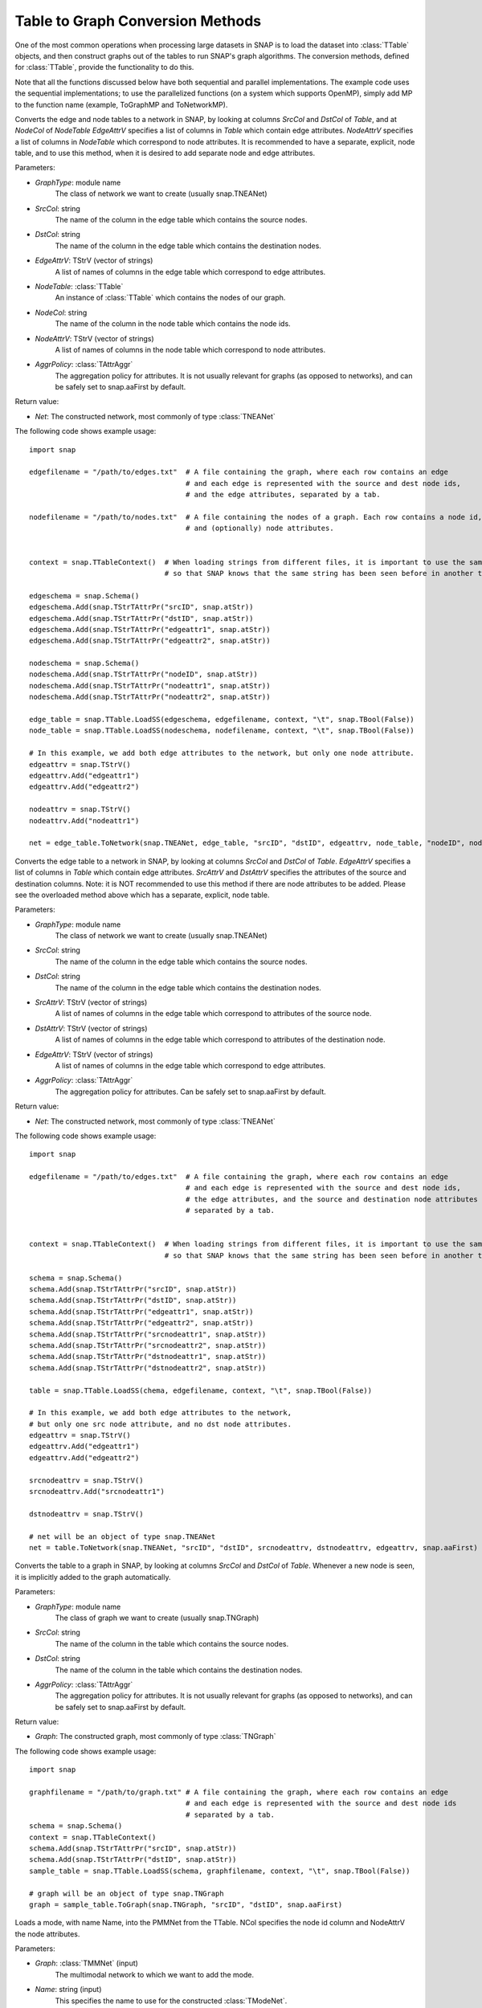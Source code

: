 Table to Graph Conversion Methods
```````````````````````````````````

One of the most common operations when processing large datasets in SNAP is to load the dataset into :class:`TTable` objects, and then construct graphs out of the tables to run SNAP's graph algorithms. The conversion methods, defined for :class:`TTable`, provide the functionality to do this.

Note that all the functions discussed below have both sequential and parallel implementations. The example code uses the sequential implementations; to use the parallelized functions (on a system which supports OpenMP), simply add MP to the function name (example, ToGraphMP and ToNetworkMP).

.. function:: ToNetwork(GraphType, const TStr& SrcCol, const TStr& DstCol, TStrV& EdgeAttrV, PTable NodeTable, const TStr& NodeCol, TStrV& NodeAttrV, TAttrAggr AggrPolicy)

Converts the edge and node tables to a network in SNAP, by looking at columns *SrcCol* and *DstCol* of *Table*, and at *NodeCol* of *NodeTable*
*EdgeAttrV* specifies a list of columns in *Table* which contain edge attributes. *NodeAttrV* specifies a list of columns in *NodeTable* which correspond to node attributes.
It is recommended to have a separate, explicit, node table, and to use this method, when it is desired to add separate node and edge attributes.

Parameters:

- *GraphType*: module name
    The class of network we want to create (usually snap.TNEANet)

- *SrcCol*: string
    The name of the column in the edge table which contains the source nodes.

- *DstCol*: string
    The name of the column in the edge table which contains the destination nodes.

- *EdgeAttrV*: TStrV (vector of strings)
    A list of names of columns in the edge table which correspond to edge attributes.

- *NodeTable*: :class:`TTable`
    An instance of :class:`TTable` which contains the nodes of our graph.

- *NodeCol*: string
    The name of the column in the node table which contains the node ids.

- *NodeAttrV*: TStrV (vector of strings)
     A list of names of columns in the node table which correspond to node attributes.

- *AggrPolicy*: :class:`TAttrAggr`
    The aggregation policy for attributes. It is not usually relevant for graphs (as opposed to networks), and can be safely set to snap.aaFirst by default.

Return value:

- *Net*: The constructed network, most commonly of type :class:`TNEANet`

The following code shows example usage::
    
    import snap

    edgefilename = "/path/to/edges.txt"  # A file containing the graph, where each row contains an edge
                                         # and each edge is represented with the source and dest node ids,
                                         # and the edge attributes, separated by a tab.

    nodefilename = "/path/to/nodes.txt"  # A file containing the nodes of a graph. Each row contains a node id,
                                         # and (optionally) node attributes.


    context = snap.TTableContext()  # When loading strings from different files, it is important to use the same context
                                    # so that SNAP knows that the same string has been seen before in another table.

    edgeschema = snap.Schema()
    edgeschema.Add(snap.TStrTAttrPr("srcID", snap.atStr))
    edgeschema.Add(snap.TStrTAttrPr("dstID", snap.atStr))
    edgeschema.Add(snap.TStrTAttrPr("edgeattr1", snap.atStr))
    edgeschema.Add(snap.TStrTAttrPr("edgeattr2", snap.atStr))

    nodeschema = snap.Schema()
    nodeschema.Add(snap.TStrTAttrPr("nodeID", snap.atStr))
    nodeschema.Add(snap.TStrTAttrPr("nodeattr1", snap.atStr))
    nodeschema.Add(snap.TStrTAttrPr("nodeattr2", snap.atStr))

    edge_table = snap.TTable.LoadSS(edgeschema, edgefilename, context, "\t", snap.TBool(False))
    node_table = snap.TTable.LoadSS(nodeschema, nodefilename, context, "\t", snap.TBool(False))

    # In this example, we add both edge attributes to the network, but only one node attribute.
    edgeattrv = snap.TStrV()
    edgeattrv.Add("edgeattr1")
    edgeattrv.Add("edgeattr2")

    nodeattrv = snap.TStrV()
    nodeattrv.Add("nodeattr1")

    net = edge_table.ToNetwork(snap.TNEANet, edge_table, "srcID", "dstID", edgeattrv, node_table, "nodeID", nodeattrv, snap.aaFirst)


.. function:: ToNetwork(GraphType, const TStr& SrcCol, const TStr& DstCol, TStrv& SrcAttrv, TStrV& DstAttrV, TStrV& EdgeAttrV, TAttrAggr AggrPolicy)

Converts the edge table to a network in SNAP, by looking at columns *SrcCol* and *DstCol* of *Table*.
*EdgeAttrV* specifies a list of columns in *Table* which contain edge attributes. *SrcAttrV* and *DstAttrV* specifies the attributes of the source and destination columns.
Note: it is NOT recommended to use this method if there are node attributes to be added. Please see the overloaded method above which has a separate, explicit, node table.

Parameters:

- *GraphType*: module name
    The class of network we want to create (usually snap.TNEANet)

- *SrcCol*: string
    The name of the column in the edge table which contains the source nodes.

- *DstCol*: string
    The name of the column in the edge table which contains the destination nodes.

- *SrcAttrV*: TStrV (vector of strings)
    A list of names of columns in the edge table which correspond to attributes of the source node.

- *DstAttrV*: TStrV (vector of strings)
    A list of names of columns in the edge table which correspond to attributes of the destination node.

- *EdgeAttrV*: TStrV (vector of strings)
    A list of names of columns in the edge table which correspond to edge attributes.

- *AggrPolicy*: :class:`TAttrAggr`
    The aggregation policy for attributes. Can be safely set to snap.aaFirst by default.

Return value:

- *Net*: The constructed network, most commonly of type :class:`TNEANet`

The following code shows example usage::
    
    import snap

    edgefilename = "/path/to/edges.txt"  # A file containing the graph, where each row contains an edge
                                         # and each edge is represented with the source and dest node ids,
                                         # the edge attributes, and the source and destination node attributes
                                         # separated by a tab.


    context = snap.TTableContext()  # When loading strings from different files, it is important to use the same context
                                    # so that SNAP knows that the same string has been seen before in another table.

    schema = snap.Schema()
    schema.Add(snap.TStrTAttrPr("srcID", snap.atStr))
    schema.Add(snap.TStrTAttrPr("dstID", snap.atStr))
    schema.Add(snap.TStrTAttrPr("edgeattr1", snap.atStr))
    schema.Add(snap.TStrTAttrPr("edgeattr2", snap.atStr))
    schema.Add(snap.TStrTAttrPr("srcnodeattr1", snap.atStr))
    schema.Add(snap.TStrTAttrPr("srcnodeattr2", snap.atStr))
    schema.Add(snap.TStrTAttrPr("dstnodeattr1", snap.atStr))
    schema.Add(snap.TStrTAttrPr("dstnodeattr2", snap.atStr))

    table = snap.TTable.LoadSS(chema, edgefilename, context, "\t", snap.TBool(False))

    # In this example, we add both edge attributes to the network, 
    # but only one src node attribute, and no dst node attributes.
    edgeattrv = snap.TStrV()
    edgeattrv.Add("edgeattr1")
    edgeattrv.Add("edgeattr2")

    srcnodeattrv = snap.TStrV()
    srcnodeattrv.Add("srcnodeattr1")

    dstnodeattrv = snap.TStrV()

    # net will be an object of type snap.TNEANet
    net = table.ToNetwork(snap.TNEANet, "srcID", "dstID", srcnodeattrv, dstnodeattrv, edgeattrv, snap.aaFirst)


.. function:: ToGraph(GraphType, const TStr& SrcCol, const TStr& DstCol, TAttrAggr AggrPolicy)

Converts the table to a graph in SNAP, by looking at columns *SrcCol* and *DstCol* of *Table*. Whenever a new node is seen, it is implicitly added to the graph automatically.

Parameters:

- *GraphType*: module name
    The class of graph we want to create (usually snap.TNGraph)

- *SrcCol*: string
    The name of the column in the table which contains the source nodes.

- *DstCol*: string
    The name of the column in the table which contains the destination nodes.

- *AggrPolicy*: :class:`TAttrAggr`
    The aggregation policy for attributes. It is not usually relevant for graphs (as opposed to networks), and can be safely set to snap.aaFirst by default.

Return value:

- *Graph*: The constructed graph, most commonly of type :class:`TNGraph`

The following code shows example usage::
    
    import snap

    graphfilename = "/path/to/graph.txt" # A file containing the graph, where each row contains an edge
                                         # and each edge is represented with the source and dest node ids
                                         # separated by a tab.
    schema = snap.Schema()
    context = snap.TTableContext()
    schema.Add(snap.TStrTAttrPr("srcID", snap.atStr))
    schema.Add(snap.TStrTAttrPr("dstID", snap.atStr))
    sample_table = snap.TTable.LoadSS(schema, graphfilename, context, "\t", snap.TBool(False))

    # graph will be an object of type snap.TNGraph
    graph = sample_table.ToGraph(snap.TNGraph, "srcID", "dstID", snap.aaFirst)

.. function:: LoadModeNetToNet(PMMNet Graph, const TStr& Name, PTable Table, const TStr& NCol, TStrV& NodeAttrV)

Loads a mode, with name Name, into the PMMNet from the TTable. NCol specifies the node id column and NodeAttrV the node attributes.

Parameters:

- *Graph*: :class:`TMMNet` (input)
    The multimodal network to which we want to add the mode.

- *Name*: string (input)
    This specifies the name to use for the constructed :class:`TModeNet`.

- *Table*: :class:`TTable` (input)
    The table from which we load the node ids.

- *NCol*: string (input)
    The column in the table which has the node ids.

- *NodeAttrV*: TStrV (vector of strings)
    A vector of column names corresponding to node attributes.

The following code shows example usage::

    import snap

    # Create an mmnet
    mmnet = snap.TMMNet.New()

    nodefilename = "/path/to/nodes.txt"  # A file containing the nodes of a graph. Each row contains a node id,
                                         # and (optionally) node attributes.


    context = snap.TTableContext() 

    nodeschema = snap.Schema()
    nodeschema.Add(snap.TStrTAttrPr("nodeID", snap.atStr))
    nodeschema.Add(snap.TStrTAttrPr("nodeattr1", snap.atStr))
    nodeschema.Add(snap.TStrTAttrPr("nodeattr2", snap.atStr))

    node_table = snap.TTable.LoadSS(nodeschema, nodefilename, context, "\t", snap.TBool(False))

    # In this example, we add just one of the node attributes from the table to the TMMNet
    nodeattrv = snap.TStrV()
    nodeattrv.Add("nodeattr1")

    # This will add a new mode net called "Mode1" to the mmnet.
    snap.LoadModeNetToNet(mmnet, "Mode1", node_table, "nodeID", nodeattrv)

.. function:: LoadCrossNetToNet(PMMNet Graph, const TStr& Mode1, const TStr& Mode2, const TStr& CrossName, PTable Table, const TStr& SrcCol, const TStr& DstCol, TStrV& EdgeAttrV)

Loads a crossnet from Mode1 to Mode2, with name CrossName, into the PMMNet from the given TTable. SrcCol and DstCol specify the source and destination node id columns, and EdgeAttrV specifies the columns with edge attributs.

Parameters:

- *Graph*: :class:`TMMNet` (input)
    The multimodal network to which we want to add the mode.

- *Mode1*: string (input)
    This specifies the name of the source :class:`TModeNet`.

- *Mode2*: string (input)
    This specifies the name of the destination :class:`TModeNet`.

- *CrossName*: string (input)
    This specifies the name to use for the constructed :class:`TCrossNet`.

- *Table*: :class:`TTable` (input)
    The table from which we load the edges.

- *SrcCol*: string (input)
    The column in the table which has the source node id of each edge.

- *DstCol*: string (input)
    The column in the table which has the destination node id of each edge.

- *EdgeAttrV*: TStrV (vector of strings)
    A vector of column names corresponding to edge attributes.

The following code shows example usage::

    import snap

    # Create an mmnet
    mmnet = snap.TMMNet.New()


    edgefilename = "/path/to/edges.txt"  # A file containing the graph, where each row contains an edge
                                         # and each edge is represented with the source and dest node ids,
                                         # and the edge attributes, separated by a tab.


    context = snap.TTableContext() 

    edgeschema = snap.Schema()
    edgeschema.Add(snap.TStrTAttrPr("srcID", snap.atStr))
    edgeschema.Add(snap.TStrTAttrPr("dstID", snap.atStr))
    edgeschema.Add(snap.TStrTAttrPr("edgeattr1", snap.atStr))
    edgeschema.Add(snap.TStrTAttrPr("edgeattr2", snap.atStr))

    edge_table = snap.TTable.LoadSS(edgeschema, edgefilename, context, "\t", snap.TBool(False))

    # In this example, we add both edge attributes to the network
    edgeattrv = snap.TStrV()
    edgeattrv.Add("edgeattr1")
    edgeattrv.Add("edgeattr2")

    # This will add a new cross net called "Cross1" to the mmnet, from "Mode1" to "Mode2".
    snap.LoadCrossNetToNet(mmnet, "Mode1", "Mode2", "Cross1", edge_table, "srcID", "dstID", edgeattrv)

